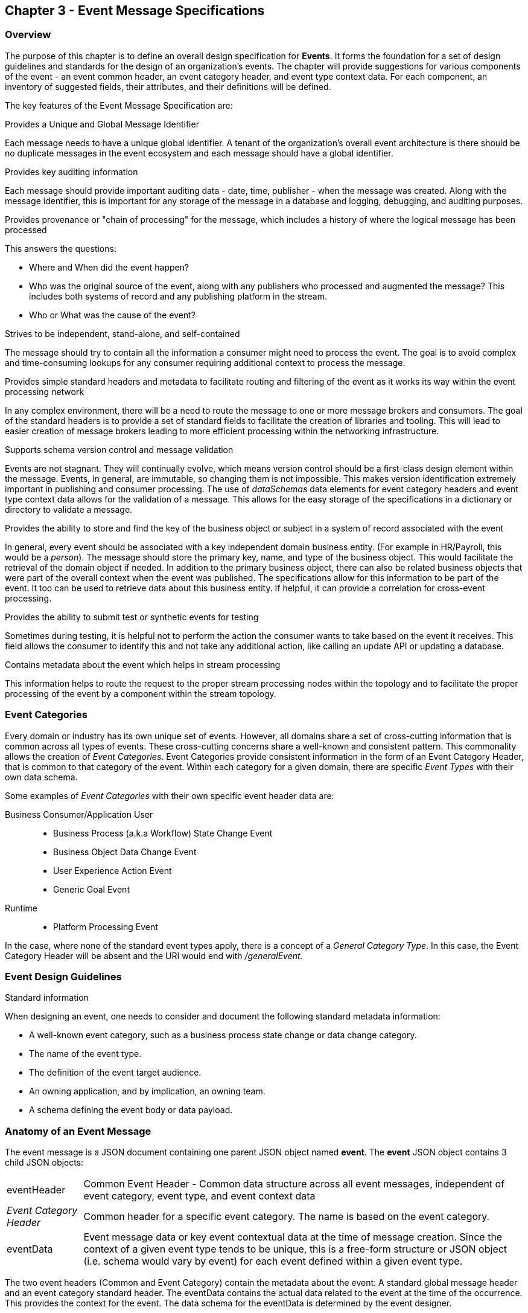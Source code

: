 == Chapter 3 - Event Message Specifications ==

=== Overview ===
The purpose of this chapter is to define an overall design specification for *Events*. 
It forms the foundation for a set of design guidelines and standards for the design of an organization's events. 
The chapter will provide suggestions for various components of the event - an event common header, an event category header, and event type context data.
For each component, an inventory of suggested fields, their attributes, and their definitions will be defined.

The key features of the Event Message Specification are:

.Provides a Unique and Global Message Identifier
Each message needs to have a unique global identifier. 
A tenant of the organization's overall event architecture is there should be no duplicate messages in the event ecosystem and each message should have a global identifier.


.Provides key auditing information
Each message should provide important auditing data - date, time, publisher -  when the message was created.
Along with the message identifier, this is important for any storage of the message in a database and logging, debugging, and auditing purposes. 

.Provides provenance or "chain of processing" for the message, which includes a history of where the logical message has been processed
This answers the questions:

* Where and When did the event happen?
* Who was the original source of the event, along with any publishers who processed and augmented the message? This includes both systems of record and any publishing platform in the stream.
* Who or What was the cause of the event?

.Strives to be independent, stand-alone, and self-contained 
The message should try to contain all the information a consumer might need to process the event.
The goal is to avoid complex and time-consuming lookups for any consumer requiring additional context to process the message.

.Provides simple standard headers and metadata to facilitate routing and filtering of the event as it works its way within the event processing network
In any complex environment, there will be a need to route the message to one or more message brokers and consumers. 
The goal of the standard headers is to provide a set of standard fields to facilitate the creation of libraries and tooling.
This will lead to easier creation of message brokers leading to more efficient processing within the networking infrastructure.

.Supports schema version control and message validation
Events are not stagnant.
They will continually evolve, which means version control should be a first-class design element within the message.
Events, in general, are immutable, so changing them is not impossible.
This makes version identification extremely important in publishing and consumer processing.
The use of _dataSchemas_ data elements for event category headers and event type context data allows for the validation of a message.
This allows for the easy storage of the specifications in a dictionary or directory to validate a message.

.Provides the ability to store and find the key of the business object or subject in a system of record associated with the event
In general, every event should be associated with a key independent domain business entity. 
(For example in HR/Payroll, this would be a _person_).
The message should store the primary key, name, and type of the business object.
This would facilitate the retrieval of the domain object if needed.
In addition to the primary business object, there can also be related business objects that were part of the overall context when the event was published. 
The specifications allow for this information to be part of the event. 
It too can be used to retrieve data about this business entity.
If helpful, it can provide a correlation for cross-event processing.

.Provides the ability to submit test or synthetic events for testing
Sometimes during testing, it is helpful not to perform the action the consumer wants to take based on the event it receives.
This field allows the consumer to identify this and not take any additional action, like calling an update API or updating a database.

.Contains metadata about the event which helps in stream processing 
This information helps to route the request to the proper stream processing nodes within the topology and to facilitate the proper processing of the event by a component within the stream topology.

=== Event Categories ===
Every domain or industry has its own unique set of events. However, all domains share a set of cross-cutting information that is common across all types of events.
These cross-cutting concerns share a well-known and consistent pattern.
This commonality allows the creation of  _Event Categories_.
Event Categories provide consistent information in the form of an Event Category Header, that is common to that category of the event. 
Within each category for a given domain, there are specific _Event Types_ with their own data schema.

Some examples of _Event Categories_ with their own specific event header data are:

Business Consumer/Application User::
* Business Process (a.k.a Workflow) State Change Event 
* Business Object Data Change Event 
* User Experience Action Event
* Generic Goal Event 
Runtime::
* Platform Processing Event

In the case, where none of the standard event types apply, there is a concept of a _General Category Type_. In this case, the Event Category Header will be absent and the URI would end with _/generalEvent_.
// See another comment about the undefined event category

=== Event Design Guidelines ===

.Standard information
When designing an event, one  needs to consider and document the following standard metadata information:

* A well-known event category, such as a business process state change or data change category. 
* The name of the event type.
* The definition of the event target audience.
* An owning application, and by implication, an owning team.
* A schema defining the event body or data payload. 
// * The compatibility mode for the type.

=== Anatomy of an Event Message ===
The event message is a JSON document containing one parent JSON object named *event*. 
The *event* JSON object contains 3 child JSON objects: +

[horizontal]
eventHeader:: Common Event Header - Common data structure across all event messages, independent of event category, event type, and event context data
_Event Category Header_:: Common header for a specific event category. 
The name is based on the event category.
eventData:: Event message data or key event contextual data at the time of message creation.
Since the context of a given event type tends to be unique, this is a free-form structure or JSON object (i.e. schema would vary by event) for each event defined within a given event type.

The two event headers (Common and Event Category) contain the metadata about the event: A standard global message header and an event category standard header.
The eventData contains the actual data related to the event at the time of the occurrence.
This provides the context for the event.
The data schema for the eventData is determined by the event designer.

The analogy here is a package distribution center. 
The message is like a package with the contents inside the package being the *eventData* component and the label being the combination of the two headers. 
The package label standard structure allows for the packages to move correctly through the distribution center without having to look at the contents inside the package.
Event message distribution can act in the same manner, whereas general message delivery programs can move and direct messages by only looking at the header of the message.  
If the header follows a standard, then it makes it easier to create programs via tooling to distribute messages through the network.

.Why is the Event Category Header a first-class component?
Most messages within a given category have a single header that can be consistent with consumers interested in that type of message.
The purpose of the _Event Category Header_ is the author's hypnosis that domains have another level of standardization for their messages.
This is another layer of standardization in addition to the common message attributes.
This provides the event designer in their domain with another layer of consistency and all the benefits of standardization.

The event categories fall into two styles: 

(1) Standardization with the domain business objects and processes themselves and,

(2) Event Types that are cross-cutting or common against the domain's data types. 
General data changes, state changes in business processes, and User Experience logging events fall into this category.


==== Common Message Header ====

The *Common Message Header* provides the following key features:

.Global Message Metadata
The Global Message Metadata contains key information about the message:

* a unique, global message identifier, 
* the category of message, 
* the type of message
* creation timestamp, 
* original publisher and 
* a history of consumer processors

Any message defined within the ecosystem MUST contain these fields.
This information is common to all events and commands.

.Event Type MetaData 
The Event Type Metadata contains key information about the event type. 
The event type is an attempt to create more standardization by observing that events can fall into certain categories.
Adding this level only increases the ability to take advantage of standards and has the same impact as the Global Metadata.
This includes the type of event and the DataSchema of the type to support automated access to the schema definition of the event type and eventData of the event.

.Event Context
The event context data is the key fields and their values at the point when the event was published.
It includes a context label or tag, along with the action (past tense) that occurred at the time of the event. 
This supports any routing of the event to other consumers and is key in analytics processing.
In general, events are processed against business domain objects.
The event context provides the fields for the retrieval of the main subject business entities and any additional related resources involved at the time of publication.

.Audit History/Chain of Custody
To support debugging and auditing, the message contains information about who was the original publisher of the message and a history of processors that have touched the message.
In addition, it documents the System of Record for the key subject of the message.

.Common Header Details
Every message type - event, command, or audit -  will have a common standard message header.
There will only be one format or schema for the common message header and the object is required.

====
[IMPORTANT]
The name of the JSON object is *eventHeader*.
====

It contains fields that describe the message at the highest levels and it identifies the source and type of the message. These fields determine the format and names of the fields that follow in the message object. 
Since this is JSON, routing or filtering  (e.g message brokers) can use only the header to determine the routing of the message or if the consumer is interested in processing the message. This provides a high degree of standardization, which leads to excellent tooling.

==== Event Category Header ====
The Event Category Header is a second-level header that contains the common elements for all messages of a given event category.
====
[IMPORTANT]
The name of the JSON object is based on the name of the event category.
====
Each event category will have its header name and structure. Examples:

* uxEventHeader - for Ux action events
* bpEventHeader - for business process state change events
* boEventHeader - for business object state change events


The _eventCategoryHeaderSchema_ field in the header will indicate which event category header is in the message.
There will be a structured format/schema for each event category.
For an organization, the goal is a small bounded list of event categories.
There can be an unlimited number of event definitions (i.e types) within a category.
The goal is to have as much standardization in the headers as possible.
The variations are meant for the *eventData* JSON object.

==== Event Message Context ====
The Event Message Context contains the actual data about the event when the event was created.
This is the context at the time of creation.

====
[IMPORTANT]
The name of the JSON object is *eventData*.
====
These are fields that are specific to an event type and form the overall definition of the event.
The goal is to make the event as self-describing as possible, trying to avoid additional data retrievals to process the message.
Since most applications have a large unbounded set of events, the eventData represents the specific fields for a given event. 
The above headers are intended to be standard, but the eventData is where the specific fields for that event are stored.
Each eventData should have its schema that can be placed in a schema repository and retrieved by the _bodyDataSchema_ field.
The schema can then be used for validation and code generation.
The eventBodyDataSchema in the Event Type Header will describe the schema for the fields in the eventData.

For example, there are situations where a consumer might be interested in a change within a business object. 
In this case, the eventData can contain both a before and after image or a list of changes fields with the old and new values.
This information can only be observed at the time of the event.

=== Event JSON Structure ===
To keep the processing of a message simple and easy to produce and consume, the event message has a very flexible structure and is an unstructured document. 
The goal is to have a schema for the header, each event category header, and every event data (i.e eventData) itself. 
The desire is to have a schema dictionary that has a JSON or AVRO schema as its values and it's keyed by some name. The hierarchy is as follows:

* There is only one header schema (key name: eventHeader)
* To determine the _<eventCategoryHeader>_ schema definition name, the eventCategoryHeaderSchema field contains the name of the event category
* To determine the eventData schema definition, _eventBodyDataSchema_ field determine the name for the eventData schema

====
[NOTE]
The event structure looks as follows:

{"message": +
	"eventHeader" : {   ...  }, +
	"_eventCategoryHeader_" : { ... }, +
	"eventData": { ... }
}

.Samples

{"message" :
	"eventHeader": {  
		"eventCategoryHeaderSchema": "com.hilcoTech.messages/uxEvent",
        "eventName": "PageABC:clicked",
                        ...  },
	"uxEventHeader": { 
       ... },
	"eventData": { ... }
}

{"message" :
	"eventHeader": {  
    	"eventCategoryHeaderSchema": "com.hilcoTech.messages/bpEvent",
       	"eventName": "ContributionRateChange:Completed"
                        ...  },
	"bpEventHeader":  { 
       ... },
	"eventData": { ... }
}
====

==== Common Message Header Field Specification ====

_Ed: Need to align these names with the CloudEvent name. Need to consider shorting some of the names (messageId -> id) or using some of their names_

.Schema Fields Table
[width= 80%, options=header]
|================================
| Field Name | Attributes
| eventId | String; Required
| eventCategoryHeaderSchema  | URI (String); Required 
| eventBodyDataSchema | URI (String); Required 
| version | String; Required 
| topic | String ; Optional
| eventName | String ; Optional
| contextTag | String; Required 
| action | String; Required 
| creationTimestamp | Timestamp; Required 
| businessDomain | String; Optional 
| correlationId | String; Optional 
| correlationIdType | String; Optional 
//| globalBusinessObjectIdentifier | String 
| subjectIdentifier | String; Required
| publisherId | String; Required 
| publisherApplicationName | String; Required
| publisherApplicationInstanceId | String 
| publishingPlatformsHistory | Object; Array; Optional 
| - publisherId | String; Required 
| - publisherApplicationName | String; Required 
| - publisherApplicationInstanceId | String 
| - messageId | String; Required; Required
| - messageTopic | String; Required
| - eventName | String; Required
| - messageTimestamp | Timestamp; Required
| - sequenceNumber | String
//| businessObjectSystemOfRecord  | Object; Array; Optional
| subjectSystemOfRecord  | Object; Optional
| - systemOfRecordSystemId | String; Required
| - systemOfRecordApplicationName | String; Required
| - systemOfRecordApplicationInstanceId | String
| - systemOfRecordDatabaseSchema | String
| - platformInternalId | String; Required
| - platformExternalId | String
| correlatedResources | Object; Array; Optional
| - correlatedResourceType | String
| - correlatedResourceId | String
| - correlatedResourceState | String
| - correlatedResourceDescription | String
| isSyntheticEvent | String
|================================

.Schema Field Definitions
[horizontal]
eventId:: Globally Unique Identifier of the message. 
The eventId is expected to be unique from a global perspective, so it is recommended to use some form of a GUID or UUID for this value.
It is not recommended that this value have any additional semantic value or meaning beyond uniqueness.

eventCategoryHeaderSchema:: eventCategoryHeaderSchema is used to distinguish between the different categories of events, source (internal vs external), and schema versions to avoid collision and help in processing the messages. 
They also identify the type of Event Category Header contained in the full message.
The dataSchema can be used as an external endpoint to provide the schema and other machine-readable information for the event category and the latest major version. 
Used to provide message definition and validation. 
Example Values:
* com.hilcoTech.messages/events/generalEvent
* com.hilcoTech.messages/events/uxEvent
* com.hilcoTech.messages/events/businessProcessEvent
* com.hilcoTech.messages/events/dataChangeEvent
* com.hilcoTech.messages/events/goalEvent
* com.hilcoTech.messages/events/platformProcessingEvent

eventBodyDataSchema:: Describes the schema for a specific type of event within the category It describes the structure/definition and version of the *eventData* field in the message. 
This type of information can be placed in a repository and used in the validation of a message. 
The eventData structure and metadata details are understood based on this name. 
This field is optional and only be set if there is a structure or schema for the eventData. 
If there is no eventData, then this field should not be sent.

version:: Conveys the version number (major.minor) of the message and describes the structure of the overall message at hand. 
The recommendation is to use semantic versions based on breaking changes.
Valid values managed by governance 
* Example: 1.1

topic:: Logical name to describe the type of event. Note: this is not the physical topic name (i.e Kafka topic) of the messaging system.
Sample Valid Values:
* BusinessProcess
* DomainDataChange
* UserExperience
* Goal
* PlatformProcess

eventName:: Provides a standard name of the actual event that occurred in the publishing system. 
It can be treated as a label/code and used for filtering, routing, general analytics, and simple processing of events in the ecosystem. 
It should be a combination of the business object or process name and the action taken on that entity. 
There are specific naming conventions used to determine the value of the field. 
It is a field that will require governance approval.


contextTag:: Machine-readable generic label for the event type. 
The purpose of the contextTag is to provide a label that encodes some additional context for the event. 
It is highly structured, follows a specific format, and provides valid values to allow programs and applications, like analytics, to easily consume the values. 
See the event category for more details on the values. 
To reduce the complexity in trying to capture all the levels and details of components that produced the event, the recommendation is to encode all contextual or hierarchical information into a single label or tag. 
This tag along with the *action* field should reduce the complexity of the event structure and make it easier for the consuming tools to do their work without having to get into the details of the eventData structure.
To make it more human-readable, there will be an encoding standard in place to make it more human-readable and make it easier to parse the tag if necessary.

action:: Represents the actual logical action or happening based on the event type. 
See the event category for more details on the valid values. 
For events, the action should be described in the past tense and the name should be initial caps.
For commands, the action should be present tense with initial cap.
The organization should have a bounded set of actions and try to minimize the number.

creationTimestamp:: Describes the date and time at which the actual event was generated by the publisher. 
To be provided by the producer component and should not be derived by message publishing framework(s) or component(s). 
The timestamp must be in the RFC 3339/ISO 8601 date format standard. 

businessDomain:: Describes the business domain under which the event/command was generated. +
Sample Valid Values in HR/Benefits:
* Person
* Worker
* PersonWorker
* Health
* DefinedContribution
* DefinedBenefit
* Operations
* N/A (for domains that do not match up to an organization's service domains.

correlationId:: Provide a globally unique identifier (UUID) to tie multiple events to the occurrence.
Typically generated within the publishing application. 
This is used to correlate multiple messages across a logical process. 
The messageId is unique for the individual message, but the correlationId can be repeated across multiple messages

correlationIdType:: Describes the type of correlation identifier.  +
Suggested Values:
* SessionId - for participant Ux actions and sessions
* BatchId - for batch processing jobs. This is the actual instance id of a job type.
* PublisherCorrelationId - for publisher-specific correction type (Typically used if the above two do not apply)

subjectIdentifier:: Describes the global identity of the business subject being acted upon. 
The 'subject' is typically a key business domain object.
In the HR/Benefits domain, an example would be the person.

publisherId:: Identifies the name or id of the publishing company who created the message.

publisherApplicationName:: Describes the name of the publisher application platform or service.

publisherApplicationInstanceId:: Describes the specific instance of the publisher application or service.

publishingPlatformsHistory:: This is the historic details and providence of the message.
It is an array documenting all the applications that have processed a logical message from the edge to this consumer. 
If the consumed message is being augmented, the consumer must add its auditing information to the history. 
The publisher should only append to the array if the array is provided as input from a message.
Otherwise, the array can be created.
It has similar fields to the overall message (see above).

publisherId:::: Identifies the publishing company entity of the message. 

publisherApplicationName:::: Describes the name of the publisher application platform or service

publisherApplicationInstanceId:::: Describes the specific instance of the publisher application or service.

eventId:::: See above for field details

messageTopic:::: See above for field details
	
eventName:::: See above for field details
	
messageTimestamp:::: See above for field details

sequenceNumber:::: The sequence should be from earliest to latest in chronological order. 
If the history is input, then the sequence number is increased.
Otherwise, the sequence number should be set to one (1), not zero

subjectSystemOfRecord:: System of Record containing details related to finding the related subject or domain business object. 

systemOfRecordSystemId:::: Identifies the system of record company entity of the message. Sometimes referred to as the partner ID. 

systemOfRecordApplicationName:::: Describes the name of the publisher application platform or service.

systemOfRecordApplicationInstanceId::::  Describes the specific instance of the system of record containing the person

systemOfRecordDatabaseSchema:::: Describes the database schema instance of the system of record containing the business object

platformInternalId:::: Describes the internal identity of the business object  within the platform. Only provided if the publishing platform is a source system of record and not a pure publisher application

platformExternalId:::: Describes the external identity of the business object within the platform. Only provided if the publishing platform is a source system of record and not a pure publisher application

correlatedResources:: Describes a list of the related resources also being accessed during the processing creating the event. 
These are key _bounded contexts_ associated with the primary business entity during processing. 

correlatedResourceType :::: Describes the type of the related resource. 
	
correlatedResourceIdentifier:::: Identifies the primary key of the related resource. This can be the external or internal unique identifier of the resource.

correlatedResourceState:::: Identifies the state or status of related resource at the time the event occurred.

correlatedResourceDescription:::: Description of related resource at the time the event occurred.

isSyntheticEvent:: Is this a synthetic or fake event? If true, assumes this is an event that should be processed under special circumstance, meaning don't change state or issue commands. Used for testing/monitoring in production by sending in fake events

.Potential Extensions
[horizontal]
_dataContentType_:: This will be helpful if the eventData is not JSON. The current best practice is that all eventData payloads should be JSON. The values would follow HTTP mime types